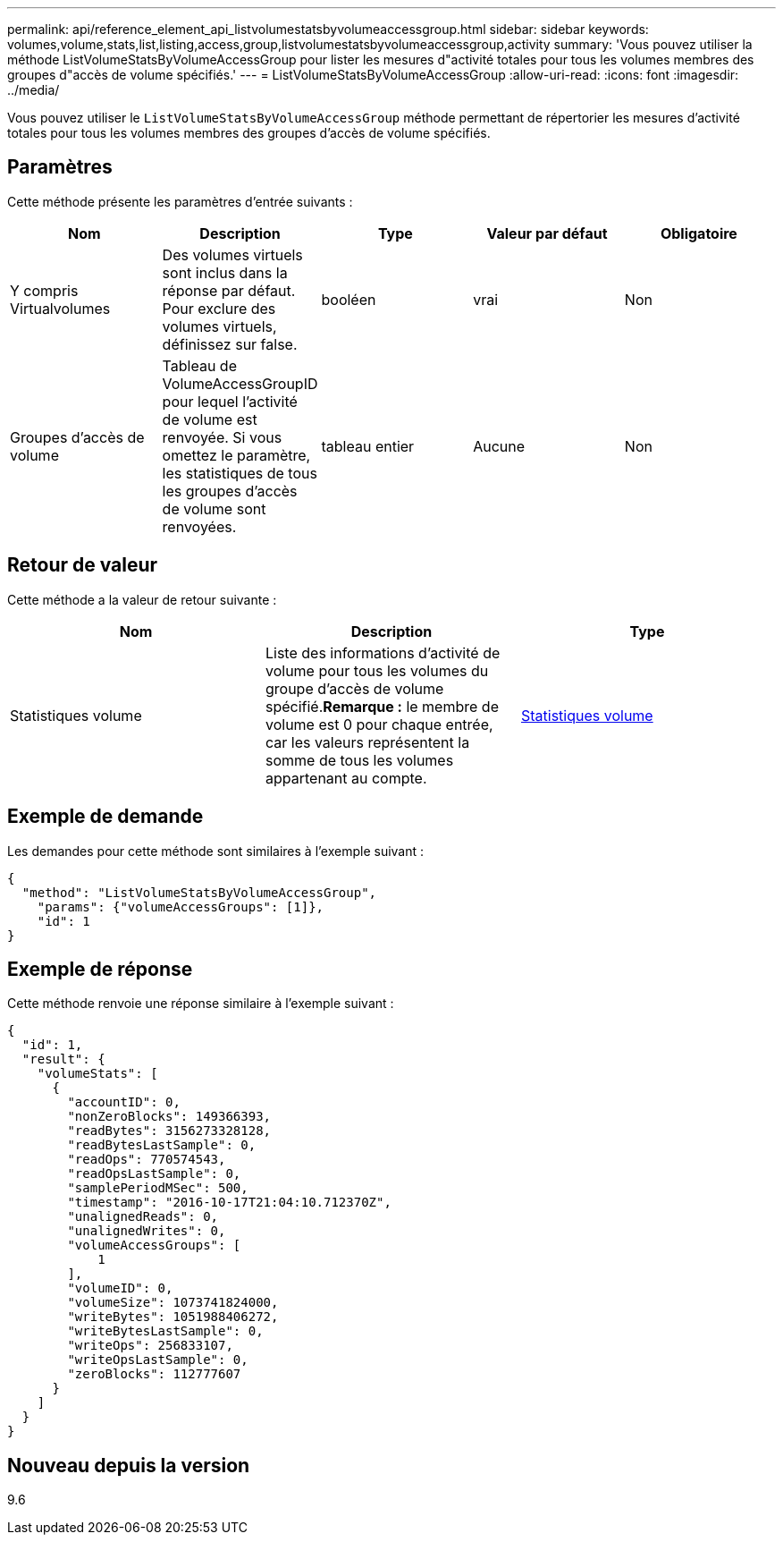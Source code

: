---
permalink: api/reference_element_api_listvolumestatsbyvolumeaccessgroup.html 
sidebar: sidebar 
keywords: volumes,volume,stats,list,listing,access,group,listvolumestatsbyvolumeaccessgroup,activity 
summary: 'Vous pouvez utiliser la méthode ListVolumeStatsByVolumeAccessGroup pour lister les mesures d"activité totales pour tous les volumes membres des groupes d"accès de volume spécifiés.' 
---
= ListVolumeStatsByVolumeAccessGroup
:allow-uri-read: 
:icons: font
:imagesdir: ../media/


[role="lead"]
Vous pouvez utiliser le `ListVolumeStatsByVolumeAccessGroup` méthode permettant de répertorier les mesures d'activité totales pour tous les volumes membres des groupes d'accès de volume spécifiés.



== Paramètres

Cette méthode présente les paramètres d'entrée suivants :

|===
| Nom | Description | Type | Valeur par défaut | Obligatoire 


 a| 
Y compris Virtualvolumes
 a| 
Des volumes virtuels sont inclus dans la réponse par défaut. Pour exclure des volumes virtuels, définissez sur false.
 a| 
booléen
 a| 
vrai
 a| 
Non



 a| 
Groupes d'accès de volume
 a| 
Tableau de VolumeAccessGroupID pour lequel l'activité de volume est renvoyée. Si vous omettez le paramètre, les statistiques de tous les groupes d'accès de volume sont renvoyées.
 a| 
tableau entier
 a| 
Aucune
 a| 
Non

|===


== Retour de valeur

Cette méthode a la valeur de retour suivante :

|===
| Nom | Description | Type 


 a| 
Statistiques volume
 a| 
Liste des informations d'activité de volume pour tous les volumes du groupe d'accès de volume spécifié.*Remarque :* le membre de volume est 0 pour chaque entrée, car les valeurs représentent la somme de tous les volumes appartenant au compte.
 a| 
xref:reference_element_api_volumestats.adoc[Statistiques volume]

|===


== Exemple de demande

Les demandes pour cette méthode sont similaires à l'exemple suivant :

[listing]
----
{
  "method": "ListVolumeStatsByVolumeAccessGroup",
    "params": {"volumeAccessGroups": [1]},
    "id": 1
}
----


== Exemple de réponse

Cette méthode renvoie une réponse similaire à l'exemple suivant :

[listing]
----
{
  "id": 1,
  "result": {
    "volumeStats": [
      {
        "accountID": 0,
        "nonZeroBlocks": 149366393,
        "readBytes": 3156273328128,
        "readBytesLastSample": 0,
        "readOps": 770574543,
        "readOpsLastSample": 0,
        "samplePeriodMSec": 500,
        "timestamp": "2016-10-17T21:04:10.712370Z",
        "unalignedReads": 0,
        "unalignedWrites": 0,
        "volumeAccessGroups": [
            1
        ],
        "volumeID": 0,
        "volumeSize": 1073741824000,
        "writeBytes": 1051988406272,
        "writeBytesLastSample": 0,
        "writeOps": 256833107,
        "writeOpsLastSample": 0,
        "zeroBlocks": 112777607
      }
    ]
  }
}
----


== Nouveau depuis la version

9.6
